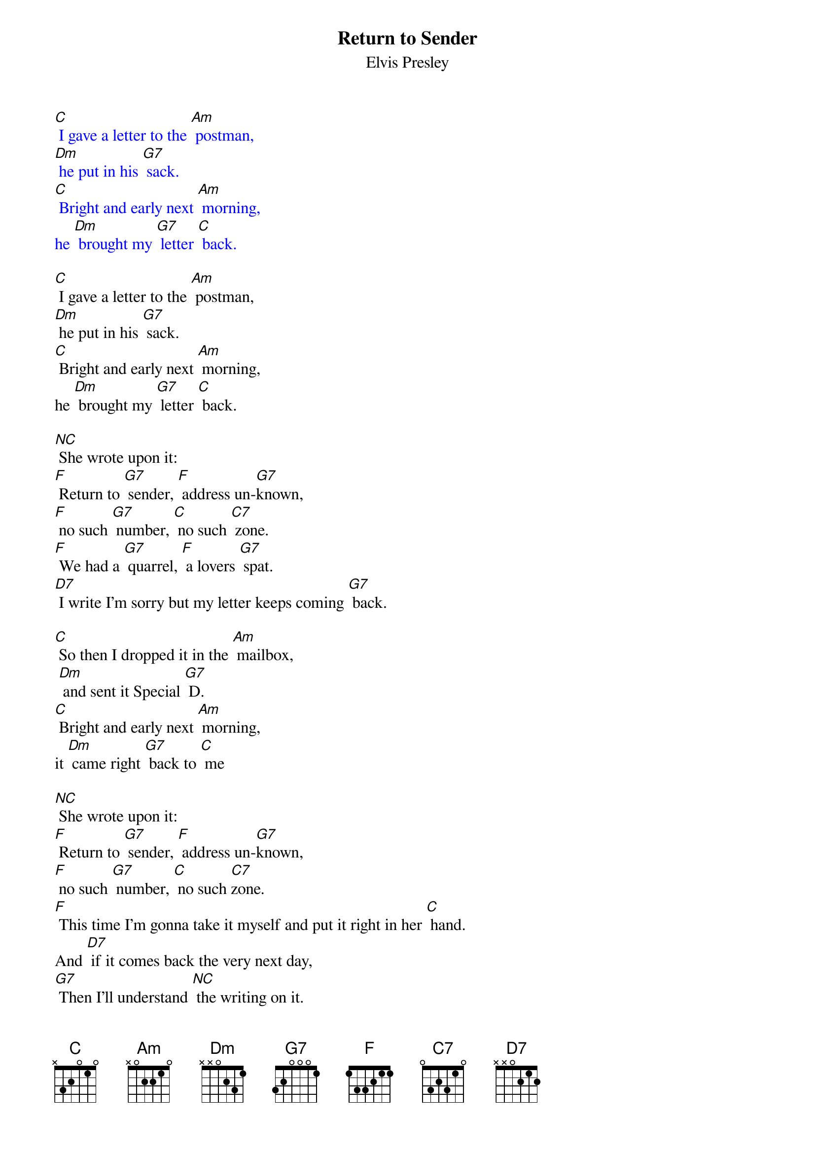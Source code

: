 {t: Return to Sender }
{st:Elvis Presley}

{textcolour: blue}
[C] I gave a letter to the [Am] postman,
[Dm] he put in his [G7] sack.
[C] Bright and early next [Am] morning,
he [Dm] brought my [G7] letter [C] back.
{textcolour}

[C] I gave a letter to the [Am] postman,
[Dm] he put in his [G7] sack.
[C] Bright and early next [Am] morning,
he [Dm] brought my [G7] letter [C] back.

[NC] She wrote upon it:
[F] Return to [G7] sender, [F] address un-[G7]known,
[F] no such [G7] number, [C] no such [C7] zone.
[F] We had a [G7] quarrel, [F] a lovers [G7] spat.
[D7] I write I'm sorry but my letter keeps coming [G7] back.

[C] So then I dropped it in the [Am] mailbox,
 [Dm] and sent it Special [G7] D.
[C] Bright and early next [Am] morning,
it [Dm] came right [G7] back to [C] me

[NC] She wrote upon it:
[F] Return to [G7] sender, [F] address un-[G7]known,
[F] no such [G7] number, [C] no such [C7]zone.
[F] This time I'm gonna take it myself and put it right in her [C] hand.
And [D7] if it comes back the very next day,
[G7] Then I'll understand [NC] the writing on it.

[F] Return to [G7] sender, [F] address un-[G7]known,
[F] no such [G7] number, [C] no such zone.

[C] I gave a letter to the [Am] postman,
[Dm] he put in his [G7] sack.
[C] Bright and early next [Am] morning,
he [Dm] brought my [G7] letter [C] back.

[C] I gave a letter to the [Am] postman,
[Dm] he put in his [G7] sack.
[C] Bright and early next [Am] morning,
he [Dm] brought my [G7] letter [C] back.

[NC] She wrote upon it:
[F] Return to [G7] sender, [F] address un-[G7]known,
[F] no such [G7] number, [C] no such [C7] zone.
[F] We had a [G7] quarrel, [F] a lovers [G7] spat.
[D7] I write I'm sorry but my letter keeps coming [G7] back.

[C] So then I dropped it in the [Am] mailbox,
 [Dm] and sent it Special [G7] D.
[C] Bright and early next [Am] morning,
it [Dm] came right [G7] back to [C] me

[NC] She wrote upon it:
[F] Return to [G7] sender, [F] address un-[G7]known,
[F] no such [G7] number, [C] no such [C7]zone.
[F] This time I'm gonna take it myself and put it right in her [C] hand.
And [D7] if it comes back the very next day,
[G7] Then I'll understand [NC] the writing on it.

[F] Return to [G7] sender, [F] address un-[G7]known,
[F] no such [G7] number, [C] no such zone.

[F] [C]
